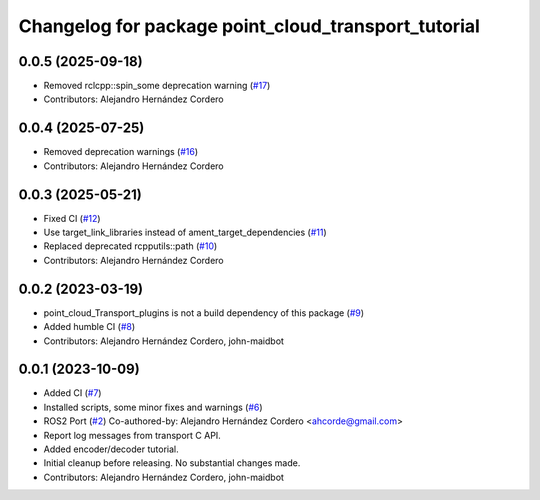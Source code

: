 ^^^^^^^^^^^^^^^^^^^^^^^^^^^^^^^^^^^^^^^^^^^^^^^^^^^^
Changelog for package point_cloud_transport_tutorial
^^^^^^^^^^^^^^^^^^^^^^^^^^^^^^^^^^^^^^^^^^^^^^^^^^^^

0.0.5 (2025-09-18)
-------------------
* Removed rclcpp::spin_some deprecation warning (`#17 <https://github.com/ros-perception/point_cloud_transport_tutorial/issues/17>`_)
* Contributors: Alejandro Hernández Cordero

0.0.4 (2025-07-25)
-------------------
* Removed deprecation warnings (`#16 <https://github.com/ros-perception/point_cloud_transport_tutorial/issues/16>`_)
* Contributors: Alejandro Hernández Cordero

0.0.3 (2025-05-21)
-------------------
* Fixed CI (`#12 <https://github.com/ros-perception/point_cloud_transport_tutorial/issues/12>`_)
* Use target_link_libraries instead of ament_target_dependencies (`#11 <https://github.com/ros-perception/point_cloud_transport_tutorial/issues/11>`_)
* Replaced deprecated rcpputils::path (`#10 <https://github.com/ros-perception/point_cloud_transport_tutorial/issues/10>`_)
* Contributors: Alejandro Hernández Cordero

0.0.2 (2023-03-19)
-------------------
* point_cloud_Transport_plugins is not a build dependency of this package (`#9 <https://github.com/ros-perception/point_cloud_transport_tutorial/issues/9>`_)
* Added humble CI (`#8 <https://github.com/ros-perception/point_cloud_transport_tutorial/issues/8>`_)
* Contributors: Alejandro Hernández Cordero, john-maidbot

0.0.1 (2023-10-09)
-------------------

* Added CI (`#7 <https://github.com/ros-perception/point_cloud_transport_tutorial/issues/7>`_)
* Installed scripts, some minor fixes and warnings (`#6 <https://github.com/ros-perception/point_cloud_transport_tutorial/issues/6>`_)
* ROS2 Port (`#2 <https://github.com/ros-perception/point_cloud_transport_tutorial/issues/2>`_)
  Co-authored-by: Alejandro Hernández Cordero <ahcorde@gmail.com>
* Report log messages from transport C API.
* Added encoder/decoder tutorial.
* Initial cleanup before releasing. No substantial changes made.
* Contributors: Alejandro Hernández Cordero, john-maidbot
